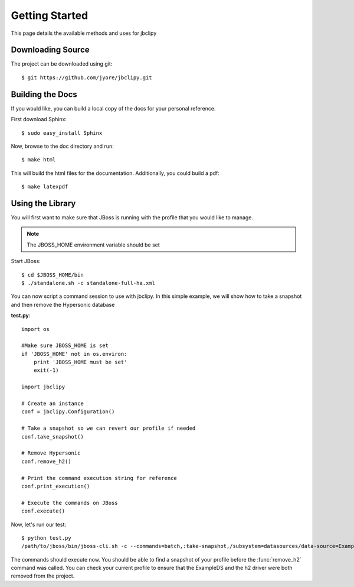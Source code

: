 Getting Started 
***************
This page details the available methods and uses for jbclipy

Downloading Source
==================

The project can be downloaded using git::

    $ git https://github.com/jyore/jbclipy.git


Building the Docs
=================

If you would like, you can build a local copy of the docs for your personal reference.

First download Sphinx::

    $ sudo easy_install Sphinx


Now, browse to the doc directory and run::

    $ make html


This will build the html files for the documentation. Additionally, you could build a pdf::

    $ make latexpdf


Using the Library
=================

You will first want to make sure that JBoss is running with the profile that you would like to manage.

.. note::

    The JBOSS_HOME environment variable should be set

Start JBoss::

    $ cd $JBOSS_HOME/bin
    $ ./standalone.sh -c standalone-full-ha.xml

You can now script a command session to use with jbclipy. In this simple example, we will show how to take a snapshot and then remove the Hypersonic database

**test.py**::

    import os

    #Make sure JBOSS_HOME is set
    if 'JBOSS_HOME' not in os.environ:
        print 'JBOSS_HOME must be set'
        exit(-1)

    import jbclipy

    # Create an instance
    conf = jbclipy.Configuration()
    
    # Take a snapshot so we can revert our profile if needed
    conf.take_snapshot()

    # Remove Hypersonic
    conf.remove_h2()

    # Print the command execution string for reference
    conf.print_execution()

    # Execute the commands on JBoss
    conf.execute()

Now, let's run our test::

    $ python test.py
    /path/to/jboss/bin/jboss-cli.sh -c --commands=batch,:take-snapshot,/subsystem=datasources/data-source=ExampleDS:remove(),/subsystem=datasources/jdbc-driver=h2:remove(),run-batch

The commands should execute now.  You should be able to find a snapshot of your profile before the :func:`remove_h2` command was called.  You can check your current profile to ensure that the ExampleDS and the h2 driver were both removed from the project.



